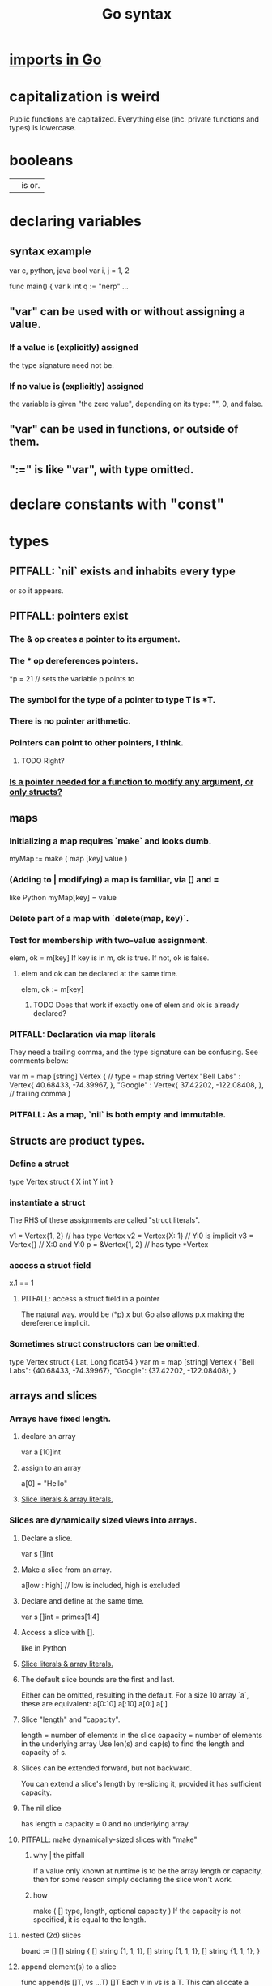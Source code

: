 :PROPERTIES:
:ID:       95cb96bd-765c-4525-b51a-3affbf103d4b
:END:
#+title: Go syntax
* [[id:b27c658d-b043-4785-893f-64fce5f524ab][imports in Go]]
* capitalization is weird
  Public functions are capitalized.
  Everything else (inc. private functions and types) is lowercase.
* booleans
  || is or.
* declaring variables
** syntax example
   var c, python, java bool
   var i, j = 1, 2

   func main() {
        var k int
        q := "nerp"
        ...
** "var" can be used with or without assigning a value.
*** If  a value is (explicitly) assigned
    the type signature need not be.
*** If no value is (explicitly) assigned
    the variable is given "the zero value",
    depending on its type:
    "", 0, and false.
** "var" can be used in functions, or outside of them.
** ":=" is like "var", with type omitted.
* declare constants with "const"
* types
** PITFALL: `nil` exists and inhabits every type
   or so it appears.
** PITFALL: pointers exist
*** The & op creates a pointer to its argument.
*** The * op dereferences pointers.
    *p = 21 // sets the variable p points to
*** The symbol for the type of a pointer to type T is *T.
*** There is no pointer arithmetic.
*** Pointers can point to other pointers, I think.
**** TODO Right?
*** [[id:a87fa0fa-0732-4323-96a6-55a6612c5568][Is a pointer needed for a function to modify *any* argument, or only structs?]]
** maps
*** Initializing a map requires `make` and looks dumb.
    myMap := make ( map [key] value )
*** (Adding to | modifying) a map is familiar, via [] and =
    like Python
    myMap[key] = value
*** Delete part of a map with `delete(map, key)`.
*** Test for membership with two-value assignment.
    elem, ok = m[key]
    If key is in m, ok is true. If not, ok is false.
**** elem and ok can be declared at the same time.
     elem, ok := m[key]
***** TODO Does that work if exactly one of elem and ok is already declared?
*** PITFALL: Declaration via map literals
    They need a trailing comma,
    and the type signature can be confusing.
    See comments below:

    var m = map [string] Vertex { // type = map string Vertex
      "Bell Labs" : Vertex{
              40.68433, -74.39967,
      },
      "Google" : Vertex{
              37.42202, -122.08408,
      },                          // trailing comma
    }
*** PITFALL: As a map, `nil` is both empty and *immutable*.
** Structs are product types.
*** Define a struct
   type Vertex struct {
       X int
       Y int
   }
*** instantiate a struct
    The RHS of these assignments are called "struct literals".

    v1 = Vertex{1, 2}  // has type Vertex
    v2 = Vertex{X: 1}  // Y:0 is implicit
    v3 = Vertex{}      // X:0 and Y:0
    p  = &Vertex{1, 2} // has type *Vertex
*** access a struct field
    x.1 == 1
**** PITFALL: access a struct field in a pointer
     The natural way. would be
       (*p).x
     but Go also allows
       p.x
     making the dereference implicit.
*** Sometimes struct constructors can be omitted.
    type Vertex struct {
            Lat, Long float64
    }
    var m = map [string] Vertex {
      "Bell Labs": {40.68433, -74.39967},
      "Google":    {37.42202, -122.08408},
    }
** arrays and slices
*** Arrays have fixed length.
**** declare an array
     var a [10]int
**** assign to an array
     a[0] = "Hello"
**** [[id:82dbaf0e-4e0d-4e45-a03a-ba096464505e][Slice literals & array literals.]]
*** Slices are dynamically sized *views* into arrays.
**** Declare a slice.
     var s []int
**** Make a slice from an array.
     a[low : high] // low is included, high is excluded
**** Declare and define at the same time.
     var s []int = primes[1:4]
**** Access a slice with [].
     like in Python
**** [[id:82dbaf0e-4e0d-4e45-a03a-ba096464505e][Slice literals & array literals.]]
**** The default slice bounds are the first and last.
     Either can be omitted, resulting in the default.
     For a size 10 array `a`, these are equivalent:
     a[0:10]
     a[:10]
     a[0:]
     a[:]
**** Slice "length" and "capacity".
     length = number of elements in the slice
     capacity = number of elements in the underlying array
     Use len(s) and cap(s) to find the length and capacity of s.
**** Slices can be extended forward, but not backward.
     You can extend a slice's length by re-slicing it,
     provided it has sufficient capacity.
**** The nil slice
     has length = capacity = 0 and no underlying array.
**** PITFALL: make dynamically-sized slices with "make"
***** why | the pitfall
      If a value only known at runtime is to be the array length or capacity,
      then for some reason simply declaring the slice won't work.
***** how
      make ( [] type, length, optional capacity )
      If the capacity is not specified, it is equal to the length.
**** nested (2d) slices
     board := [] [] string {
                 [] string {1, 1, 1},
                 [] string {1, 1, 1},
                 [] string {1, 1, 1},
     }
**** append element(s) to a slice
     func append(s []T, vs ...T) []T
     Each v in vs is a T.
     This can allocate a bigger array if needed.
***** TODO | PITFALL: If it allocates more space, will changes affect the earlier array?
**** PITFALL: Modifying a slice modifies the underlying array.
*** Slice literals & array literals.
    :PROPERTIES:
    :ID:       82dbaf0e-4e0d-4e45-a03a-ba096464505e
    :END:
    An array literal: [3]bool{true, true, false}
    A slice literal:   []bool{true, true, false}
    Both create the same array.
** type signatures
*** shorthand for consecutive like-typed arguments
    "When two or more consecutive named function parameters share a type, you can omit the type from all but the last."
*** naked returns
     The type signature can optionally name the arguments to be returned, in which case the return statement does not have to.
**** syntax
     func split (sum int) (x, y int) {
       x = sum * 4 / 9
       y = sum - x
       return
     }
**** TODO Does "return" still need to be written?
*** If a function returns nothing, omit the return type.
** type synonyms
   :PROPERTIES:
   :ID:       513632ba-83db-4367-a764-8b45f15db3b4
   :END:
   type MyFloat float64
** Casting looks like "string(3)".
* loops
** for i := 0; i < 10; i++ { ... }
** The init, condition, and post statements are optional.
*** Including only the condition
    makes `for` behave like C's `while`.
    In that case the semicolons are optional.
    Example:
      sum := 1
      for sum < 1000 { sum += sum }
*** Including none of them creates an infinite loop.
** looping with `range`
   `range` returns two things: first the index (numeric),
   then the value.
   So to loop over the values in theList, do this:
     for _, name := range theList { ... }
   To loop over the indices, the second value can be omitted:
     for idx := range theList { ... }
* conditions
** if [else]
*** if x < 0 { ... }
    The braces are required.
*** if [stmt;] condition { consequent }
    The `stmt` can define a variable local to the if-statement. It can also do IO, or presumably anything else.
    Example:
    if v := math.Pow(x, n); v < lim {
      return v
    }
    I can't seem to make `stmt` do more than one thing -- e.g. I can't define two variables there.
*** if [stmt;] condition { consequent } else { consequent }
** switch statements
*** to switch on the value of a single variable
    State the variable before the list of cases.

    func main () {
        fmt.Print("Go runs on ")
        switch os := runtime.GOOS; os {
          case "darwin":
                  fmt.Println("OS X.")
          case "linux":
                  fmt.Println("Linux.")
          default:
                  // freebsd, openbsd,
                  // plan9, windows...
                  fmt.Printf("%s.\n", os)
        } }
*** switching on arbitrary conditions
    Don't state a variable to switch on;
    instead write nothing (or "true") there:
    switch {
       case x < y: ...
       case z < w: ...
*** [[id:d3422768-af80-4d45-92e7-dd8a59f6aef6][type switches]]
* execution order
  :PROPERTIES:
  :ID:       27d7d419-d743-4d65-9f23-de99820f712d
  :END:
** defer execution
   A "deferred call"'s arguments are evaluated immediately,
   but the call is not evaluated until after the surrounding function.
   Deferred calls are printed in LIFO order.

   func main() {
        defer fmt.Println("This prints third.")
        defer fmt.Println("This prints second.")
        fmt.Println("This prints first.")
   }
** `init` functions
   In *any* module, not just the top of the hierarchy,
   an `init` function can be defined,
   which executes "after global variables have been initialized".
* functions
** lambdas ("function literals"?)
   func main () {
     hypot := func(x, y float64) float64 {
       return math.Sqrt(x*x + y*y)
     }
** Higher-order functions are syntactically noiseless.
   There's no "apply" nonsense, you just use it.
   Example:

   func compute
        (fn func (float64, float64) float64)
        float64 {
     return fn (3, 4)
   }
   func main() {
     hypot := func (x, y float64) float64 {
       return math.Sqrt (x*x + y*y)
     }
     fmt.Println (compute (hypot) )
     ...
   }
** Closures
   are functions bound to a variable or set of variables.
   They're like global variables but sneakier.
   For instnace, each call to `adder` below returns
   a function with its own secret `sum` variable.
   Calls to those functions are thus history-dependent.

   func adder () func(int) int {
     sum := 0
     return func (x int) int {
       sum += x
       return sum
     }
   }
** "methods" are functions with "receiver types"
   This makes them like class methods from Python.
*** Syntax: Put the receiver before the function name.
    func (v Vertex) Abs () float64 {
      return math.Sqrt (v.X*v.X + v.Y*v.Y)
    }
*** Methods can be called from receivers using dot notation.
    receiver.method (...)
*** Methods and their receiver types must be declared in the same package.
    Potentially useful: [[id:513632ba-83db-4367-a764-8b45f15db3b4][type synonyms]].
*** Pointer receivers
**** two motivations
***** The receiver must be a pointer if a method is to modify its "caller".
      This is equally true for ordinary (non-method) functions.
***** It avoids copying the value on each method call.
      That can matter for big values.
**** TODO Is a pointer needed for a function to modify *any* argument, or only structs?
     :PROPERTIES:
     :ID:       a87fa0fa-0732-4323-96a6-55a6612c5568
     :END:
**** more
     That's because the method operates on a copy of the receiver.
     For this reason pointer receivers are more common than value receivers.
**** example
     Change *Vertex to Vertex and this does nothing:

     func Scale(v *Vertex, f float64) {
       v.X = v.X * f
       v.Y = v.Y * f
     }
**** PITFALL: The & can be omitted from pointer receivers.
     but not for regular functions.
     That is, if the following type signatures apply:
       func f (*Vertex)
       func (*Vertex) m
       var v Vertex
     then
       f(&v)    // works
       f(v)     // does not work
       (&v).m() // works
       v.m()    // works, due to shorthand
**** PITFALL: Similarly, the * can be omitted from value receivers created from pointers.
     That is, if the following type signatures apply:
       func f (Vertex)
       func (Vertex) m
       var v Vertex
     then
       f(&v)    // does not work
       f(v)     // works
       (&v).m() // works, due to shorthand
       v.m()    // works
**** PITFALL: "all methods on a given type should have either value or pointer receivers, but not a mixture of both"
*** Receivers cannot be of type **T, for any (concrete?) T.
** interfaces (what Haskell calls typeclasses)
   An interface defines a set of method signatures.
   Any type for which those methods exist "implements the interface".
*** example
**** given this interface
     type Abser interface {
       Abs() float64
       Nothing ()
     }
**** here's a type that implements it
     type MyFloat float64

     func (f MyFloat) Abs() float64 {
       if f < 0 {
         return float64(-f)
       }
       return float64(f)
     }

     func (f MyFloat) Nothing () {}
*** An "interface value" is a value "typed" to an interfaces rather than to a concrete type.
**** How to assign concrete values to (into?) interface ones.
     // declare and assign together
     var i Stringish = MyString{"hello"}

     // declare and assign separately
     var i I  // i can be anything adhering to interface I
     var t *T // t is a pointer to a T
     i = t    // If T* adheres to I, then this is valid.
**** PITFALL: An interface value can hold values of different types at different times.
     In a context declaring
       var a Abser
     `a` can be assigned multiple values of different types,
     as long as they all implement Abser.
**** Nil interface values are useless.
     No method can be called on them,
     because Go would not know which implementation to use.
     In order to do anything with it,
     the interface value must be assigned ("hold"?)
     a concrete value.
     Confusingly, [[id:b5b23820-92a3-4d79-b2b5-e33eb15632f2][even if the assigned value is a nil pointer,
     the interface value becomes non-nil]].
**** TODO Non-nil interfaces hodling nil values are weird.
     :PROPERTIES:
     :ID:       b5b23820-92a3-4d79-b2b5-e33eb15632f2
     :END:
     https://tour.golang.org/methods/12
***** PITFALL: Nil interface values are common.
      And it's common for Go methods to be written specifically to handle that case.
***** "If the concrete value inside the interface itself is nil, the method will be called with a nil receiver."
****** why that's possible
       because variables can be declared without being defined:
       var t *T // t is a *T despite pointing to nothing
***** "an interface value that holds a nil concrete value is itself non-nil."
*** the empty interface
    is used to handle data of unknown type.
**** syntax
     var i interface{}
     describe(i)

     i = 42
     describe(i)

     i = "hello"
     describe(i)
*** type assertions
    :PROPERTIES:
    :ID:       a1ca7458-603c-4582-bc92-ea853b01a53e
    :END:
    are to get the concrete type an interface value holds.
**** the safe way to do it
     t, ok := i.(T)
     If i holds a T, then t gets its value and ok is true.
     Otherwise t is the zero value of type T and ok is false.
**** the dangerous way: omit the "ok" variable
     t := i.(T)
     If ok would have been false,
     then this triggers a panic.
*** type switches
    :PROPERTIES:
    :ID:       d3422768-af80-4d45-92e7-dd8a59f6aef6
    :END:
**** explanation
     As in a [[id:a1ca7458-603c-4582-bc92-ea853b01a53e][type assertion]], here `v`
     is assigned the value that the interface variable
     `i` (holds? points to?),
     but strangely, the cases state types, not values.
**** syntax
     // Note that "type" below is a keyword.
     switch v := i.(type) {
       case T:
         // here v has type T
       case S:
         // here v has type S
       default:
         // no match; here v is equal to i in type and value
         // (but [[id:12f2e827-dcb1-4adf-b7a8-2d946fcdb7ae][it might be a copy]]).
     }
***** TODO Is it a copy?
      :PROPERTIES:
      :ID:       12f2e827-dcb1-4adf-b7a8-2d946fcdb7ae
      :END:
** some important interfaces
*** Stringer: like Haskell's Show
    type Stringer interface {
      String() string
    }
*** Error
**** the definition
     type error interface {
       Error() string
     }
**** To check whether a function returned an error.
     It usually returns two values, the second an error.

     i, err := strconv.Atoi("42")
     if err != nil { ... deal with the error ... }
** "variadic" argument list
   I *think* that's what this is called.
*** Take any number of arguments of the same type.
*** example
    func Merge ( subs ... Subscription ) Subscription {
      // merge them
    }
